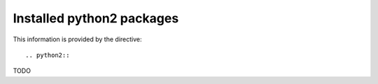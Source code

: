 Installed python2 packages
==========================

This information is provided by the directive::

  .. python2::

TODO
